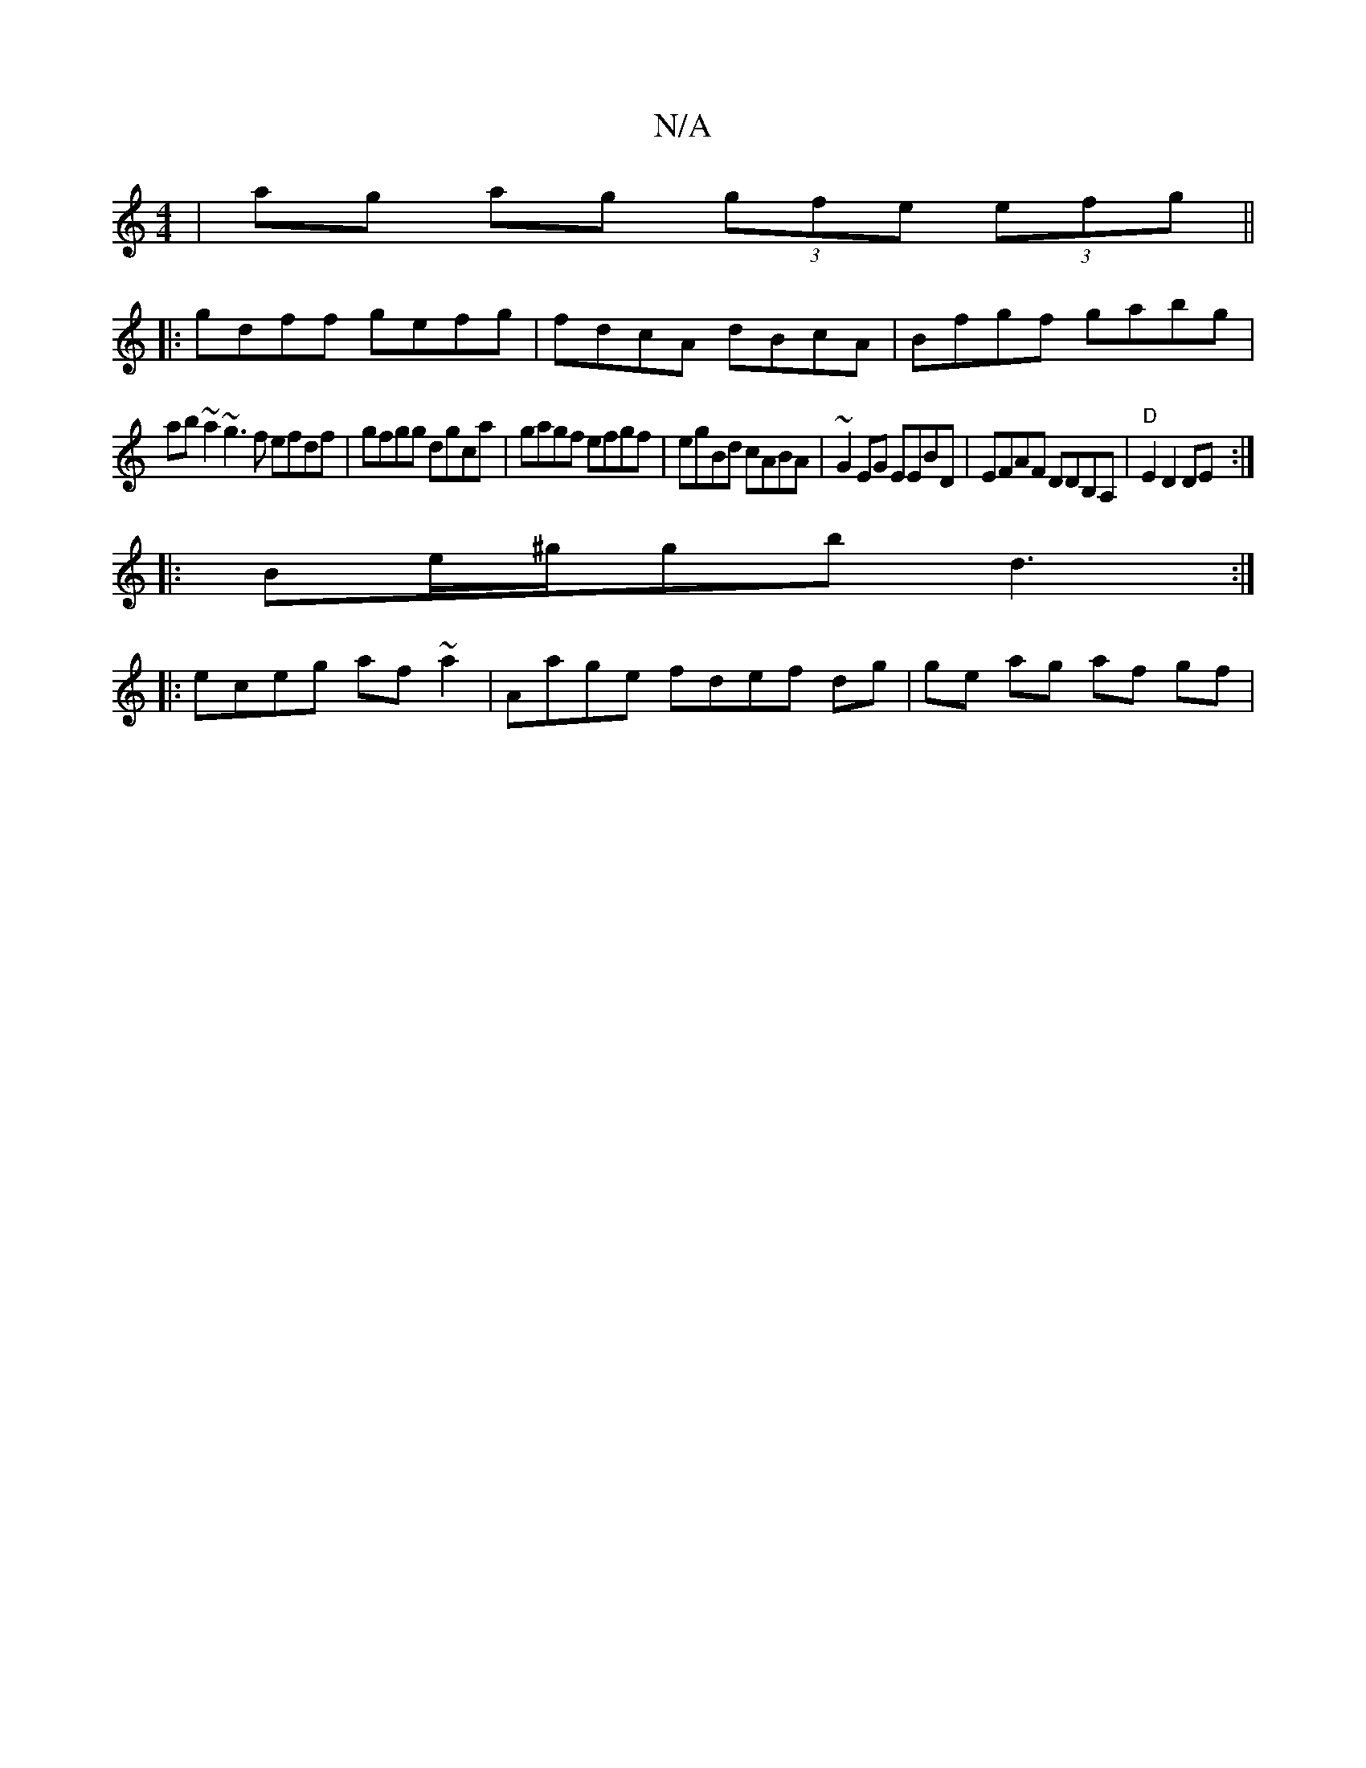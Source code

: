 X:1
T:N/A
M:4/4
R:N/A
K:Cmajor
|-ag ag (3gfe (3efg ||
|:gdff gefg|fdcA dBcA|Bfgf gabg|
ab~a2 ~g3f efdf|gfgg dgca|gagf efgf|egBd cABA|~G2 EG EEBD|EFAF DDB,A, | "D" E2 D2 DE:|
|:Be/^g/gb d3 :|
|:eceg af~a2 | Aage fdef dg|ge ag af gf|